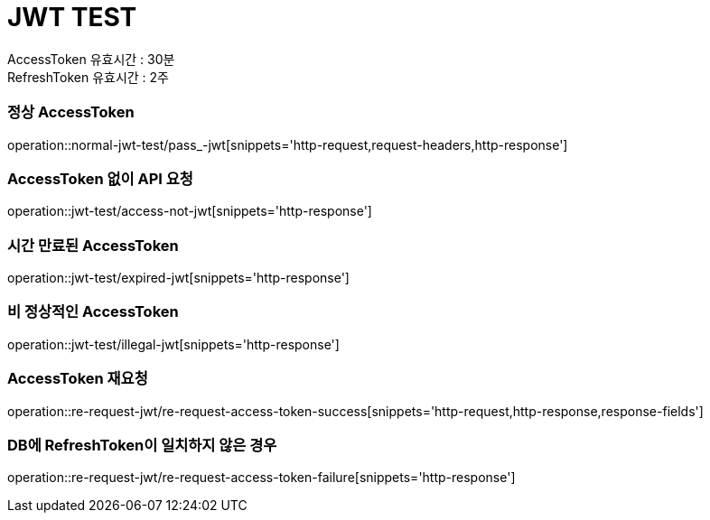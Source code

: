= JWT TEST

AccessToken 유효시간 : 30분 +
RefreshToken 유효시간 : 2주

=== 정상 AccessToken
operation::normal-jwt-test/pass_-jwt[snippets='http-request,request-headers,http-response']

=== AccessToken 없이 API 요청
operation::jwt-test/access-not-jwt[snippets='http-response']

=== 시간 만료된 AccessToken
operation::jwt-test/expired-jwt[snippets='http-response']

=== 비 정상적인 AccessToken
operation::jwt-test/illegal-jwt[snippets='http-response']

=== AccessToken 재요청
operation::re-request-jwt/re-request-access-token-success[snippets='http-request,http-response,response-fields']

=== DB에 RefreshToken이 일치하지 않은 경우
operation::re-request-jwt/re-request-access-token-failure[snippets='http-response']
